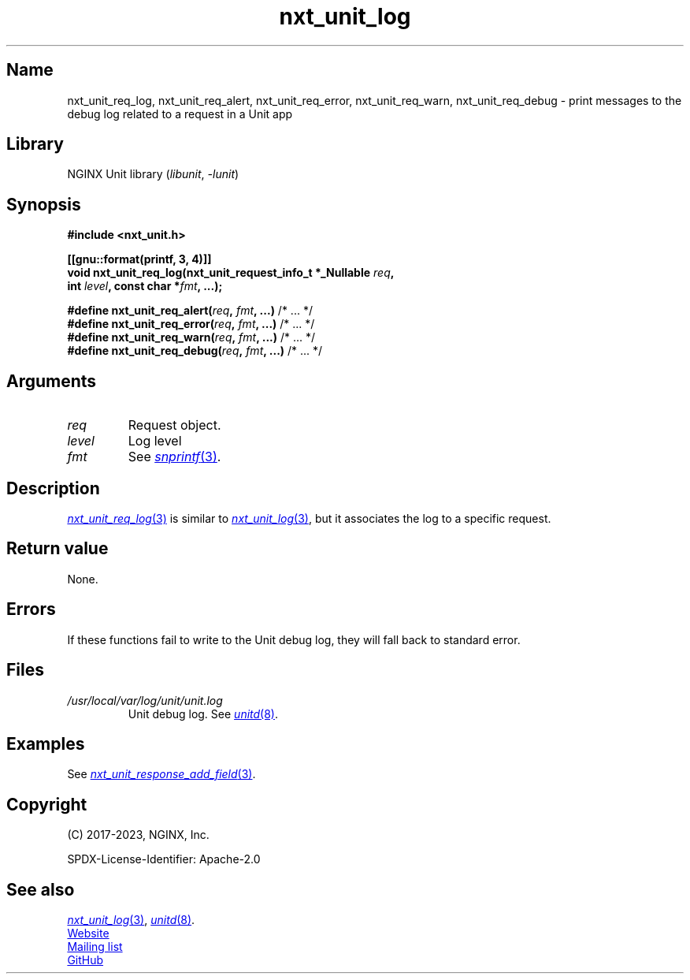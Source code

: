 .\" (C) 2023, NGINX, Inc.
.\"
.TH nxt_unit_log 3 (date) "NGINX Unit (unreleased)"
.SH Name
nxt_unit_req_log,
nxt_unit_req_alert,
nxt_unit_req_error,
nxt_unit_req_warn,
nxt_unit_req_debug
\-
print messages to the debug log related to a request in a Unit app
.SH Library
NGINX Unit library
.RI ( libunit ", " -lunit )
.SH Synopsis
.nf
.B #include <nxt_unit.h>
.PP
.B [[gnu::format(printf, 3, 4)]]
.BI "void nxt_unit_req_log(nxt_unit_request_info_t *_Nullable " req ,
.BI "                      int " level ", const char *" fmt ", ...);"
.PP
.BI "#define nxt_unit_req_alert(" req ", " fmt ", ...)  \fR/* ... */"
.BI "#define nxt_unit_req_error(" req ", " fmt ", ...)  \fR/* ... */"
.BI "#define nxt_unit_req_warn(" req ", " fmt ", ...)   \fR/* ... */"
.BI "#define nxt_unit_req_debug(" req ", " fmt ", ...)  \fR/* ... */"
.fi
.SH Arguments
.TP
.I req
Request object.
.TP
.I level
Log level
.TP
.I fmt
See
.MR snprintf 3 .
.SH Description
.MR nxt_unit_req_log 3
is similar to
.MR nxt_unit_log 3 ,
but it associates the log to a specific request.
.SH Return value
None.
.SH Errors
If these functions fail to write to the Unit debug log,
they will fall back to standard error.
.SH Files
.TP
.I /usr/local/var/log/unit/unit.log
Unit debug log.
See
.MR unitd 8 .
.SH Examples
See
.MR nxt_unit_response_add_field 3 .
.SH Copyright
(C) 2017-2023, NGINX, Inc.
.PP
SPDX-License-Identifier: Apache-2.0
.SH See also
.MR nxt_unit_log 3 ,
.MR unitd 8 .
.PP
.UR https://unit.nginx.org
Website
.UE
.PP
.UR https://mailman.nginx.org/mailman/listinfo/unit
Mailing list
.UE
.PP
.UR https://github.com/nginx/unit
GitHub
.UE
